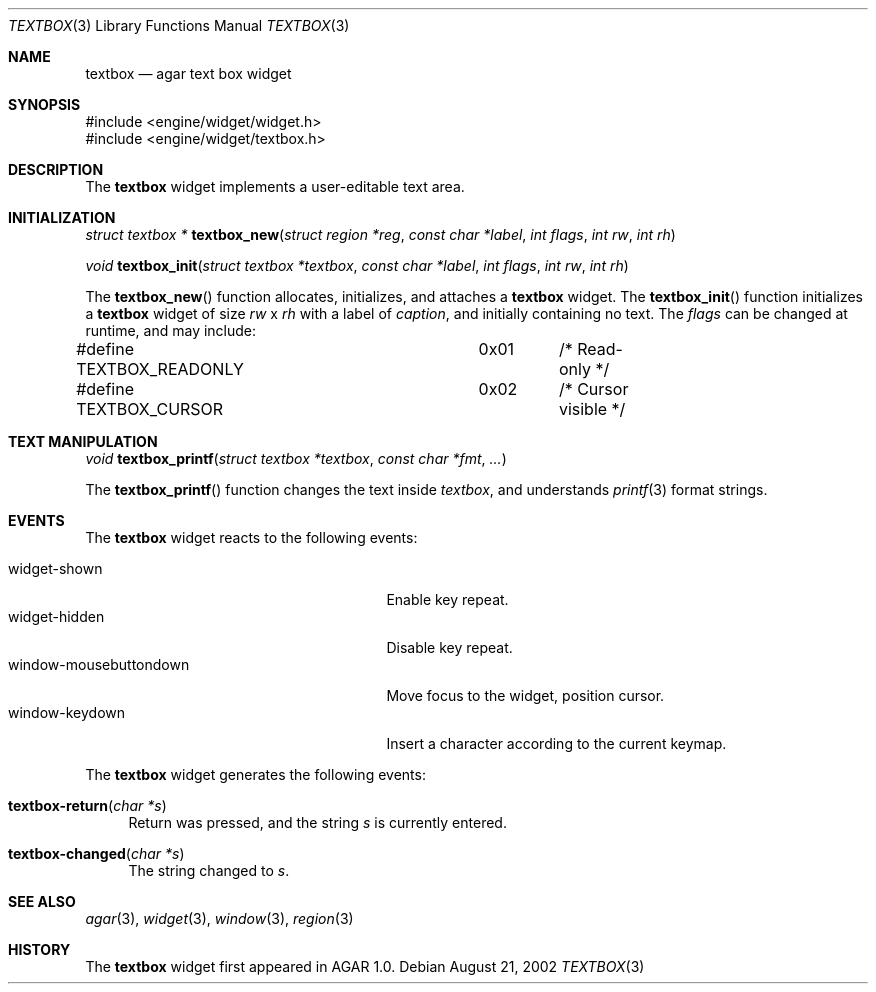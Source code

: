 .\"	$OpenBSD$
.\"
.\" Copyright (c) 2002 CubeSoft Communications, Inc.
.\"
.\" Redistribution and use in source and binary forms, with or without
.\" modification, are permitted provided that the following conditions
.\" are met:
.\" 1. Redistribution of source code must retain the above copyright
.\"    notice, this list of conditions and the following disclaimer.
.\" 2. Neither the name of CubeSoft Communications, nor the names of its
.\"    contributors may be used to endorse or promote products derived from
.\"    this software without specific prior written permission.
.\" 
.\" THIS SOFTWARE IS PROVIDED BY THE AUTHOR ``AS IS'' AND ANY EXPRESS OR
.\" IMPLIED WARRANTIES, INCLUDING, BUT NOT LIMITED TO, THE IMPLIED
.\" WARRANTIES OF MERCHANTABILITY AND FITNESS FOR A PARTICULAR PURPOSE
.\" ARE DISCLAIMED. IN NO EVENT SHALL THE AUTHOR BE LIABLE FOR ANY DIRECT,
.\" INDIRECT, INCIDENTAL, SPECIAL, EXEMPLARY, OR CONSEQUENTIAL DAMAGES
.\" (INCLUDING BUT NOT LIMITED TO, PROCUREMENT OF SUBSTITUTE GOODS OR
.\" SERVICES; LOSS OF USE, DATA, OR PROFITS; OR BUSINESS INTERRUPTION)
.\" HOWEVER CAUSED AND ON ANY THEORY OF LIABILITY, WHETHER IN CONTRACT,
.\" STRICT LIABILITY, OR TORT (INCLUDING NEGLIGENCE OR OTHERWISE) ARISING
.\" IN ANY WAY OUT OF THE USE OF THIS SOFTWARE EVEN IF ADVISED OF THE
.\" POSSIBILITY OF SUCH DAMAGE.
.\"
.Dd August 21, 2002
.Dt TEXTBOX 3
.Os
.Sh NAME
.Nm textbox
.Nd agar text box widget
.Sh SYNOPSIS
.Bd -literal
#include <engine/widget/widget.h>
#include <engine/widget/textbox.h>
.Ed
.Sh DESCRIPTION
The
.Nm
widget implements a user-editable text area.
.Sh INITIALIZATION
.nr nS 1
.Ft "struct textbox *"
.Fn textbox_new "struct region *reg" "const char *label" "int flags" "int rw" "int rh"
.Pp
.Ft void
.Fn textbox_init "struct textbox *textbox" "const char *label" "int flags" "int rw" "int rh"
.nr nS 0
.Pp
The
.Fn textbox_new
function allocates, initializes, and attaches a
.Nm
widget.
The
.Fn textbox_init
function initializes a
.Nm
widget of size
.Fa rw
x
.Fa rh
with a label of
.Fa caption ,
and initially containing no text.
The
.Fa flags
can be changed at runtime, and may include:
.Pp
.Bd -literal
#define TEXTBOX_READONLY	0x01	/* Read-only */
#define TEXTBOX_CURSOR		0x02	/* Cursor visible */
.Ed
.Sh TEXT MANIPULATION
.nr nS 1
.Ft void
.Fn textbox_printf "struct textbox *textbox" "const char *fmt" "..."
.nr nS 0
.Pp
The
.Fn textbox_printf
function changes the text inside
.Fa textbox ,
and understands
.Xr printf 3
format strings.
.Sh EVENTS
The
.Nm
widget reacts to the following events:
.Pp
.Bl -tag -compact -width 25n -indent
.It widget-shown
Enable key repeat.
.It widget-hidden
Disable key repeat.
.It window-mousebuttondown
Move focus to the widget, position cursor.
.It window-keydown
Insert a character according to the current keymap.
.El
.Pp
The
.Nm
widget generates the following events:
.Pp
.Bl -tag -width 2n
.It Fn textbox-return "char *s"
Return was pressed, and the string
.Fa s
is currently entered.
.It Fn textbox-changed "char *s"
The string changed to
.Fa s .
.El
.Sh SEE ALSO
.Xr agar 3 ,
.Xr widget 3 ,
.Xr window 3 ,
.Xr region 3
.Sh HISTORY
The
.Nm
widget first appeared in AGAR 1.0.
